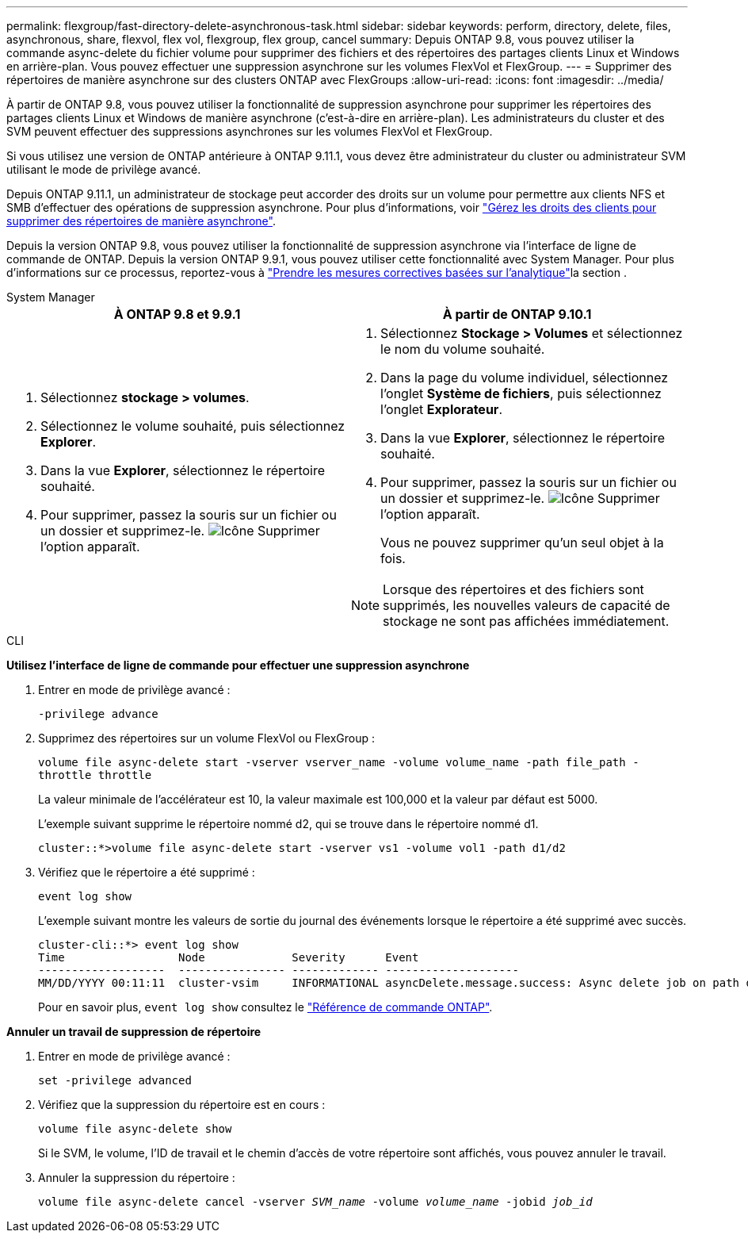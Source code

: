 ---
permalink: flexgroup/fast-directory-delete-asynchronous-task.html 
sidebar: sidebar 
keywords: perform, directory, delete, files, asynchronous, share, flexvol, flex vol, flexgroup, flex group, cancel 
summary: Depuis ONTAP 9.8, vous pouvez utiliser la commande async-delete du fichier volume pour supprimer des fichiers et des répertoires des partages clients Linux et Windows en arrière-plan. Vous pouvez effectuer une suppression asynchrone sur les volumes FlexVol et FlexGroup. 
---
= Supprimer des répertoires de manière asynchrone sur des clusters ONTAP avec FlexGroups
:allow-uri-read: 
:icons: font
:imagesdir: ../media/


[role="lead"]
À partir de ONTAP 9.8, vous pouvez utiliser la fonctionnalité de suppression asynchrone pour supprimer les répertoires des partages clients Linux et Windows de manière asynchrone (c'est-à-dire en arrière-plan). Les administrateurs du cluster et des SVM peuvent effectuer des suppressions asynchrones sur les volumes FlexVol et FlexGroup.

Si vous utilisez une version de ONTAP antérieure à ONTAP 9.11.1, vous devez être administrateur du cluster ou administrateur SVM utilisant le mode de privilège avancé.

Depuis ONTAP 9.11.1, un administrateur de stockage peut accorder des droits sur un volume pour permettre aux clients NFS et SMB d'effectuer des opérations de suppression asynchrone. Pour plus d'informations, voir link:manage-client-async-dir-delete-task.html["Gérez les droits des clients pour supprimer des répertoires de manière asynchrone"].

Depuis la version ONTAP 9.8, vous pouvez utiliser la fonctionnalité de suppression asynchrone via l'interface de ligne de commande de ONTAP. Depuis la version ONTAP 9.9.1, vous pouvez utiliser cette fonctionnalité avec System Manager. Pour plus d'informations sur ce processus, reportez-vous à link:../task_nas_file_system_analytics_take_corrective_action.html["Prendre les mesures correctives basées sur l'analytique"]la section .

[role="tabbed-block"]
====
.System Manager
--
|===
| À ONTAP 9.8 et 9.9.1 | À partir de ONTAP 9.10.1 


 a| 
. Sélectionnez *stockage > volumes*.
. Sélectionnez le volume souhaité, puis sélectionnez *Explorer*.
. Dans la vue *Explorer*, sélectionnez le répertoire souhaité.
. Pour supprimer, passez la souris sur un fichier ou un dossier et supprimez-le. image:icon_trash_can_white_bg.gif["Icône Supprimer"] l'option apparaît.

 a| 
. Sélectionnez *Stockage > Volumes* et sélectionnez le nom du volume souhaité.
. Dans la page du volume individuel, sélectionnez l’onglet *Système de fichiers*, puis sélectionnez l’onglet *Explorateur*.
. Dans la vue *Explorer*, sélectionnez le répertoire souhaité.
. Pour supprimer, passez la souris sur un fichier ou un dossier et supprimez-le. image:icon_trash_can_white_bg.gif["Icône Supprimer"] l'option apparaît.
+
Vous ne pouvez supprimer qu'un seul objet à la fois.




NOTE: Lorsque des répertoires et des fichiers sont supprimés, les nouvelles valeurs de capacité de stockage ne sont pas affichées immédiatement.

|===
--
.CLI
--
*Utilisez l'interface de ligne de commande pour effectuer une suppression asynchrone*

. Entrer en mode de privilège avancé :
+
`-privilege advance`

. Supprimez des répertoires sur un volume FlexVol ou FlexGroup :
+
`volume file async-delete start -vserver vserver_name -volume volume_name -path file_path -throttle throttle`

+
La valeur minimale de l'accélérateur est 10, la valeur maximale est 100,000 et la valeur par défaut est 5000.

+
L'exemple suivant supprime le répertoire nommé d2, qui se trouve dans le répertoire nommé d1.

+
....
cluster::*>volume file async-delete start -vserver vs1 -volume vol1 -path d1/d2
....
. Vérifiez que le répertoire a été supprimé :
+
`event log show`

+
L'exemple suivant montre les valeurs de sortie du journal des événements lorsque le répertoire a été supprimé avec succès.

+
....
cluster-cli::*> event log show
Time                 Node             Severity      Event
-------------------  ---------------- ------------- --------------------
MM/DD/YYYY 00:11:11  cluster-vsim     INFORMATIONAL asyncDelete.message.success: Async delete job on path d1/d2 of volume (MSID: 2162149232) was completed.
....
+
Pour en savoir plus, `event log show` consultez le link:https://docs.netapp.com/us-en/ontap-cli/event-log-show.html["Référence de commande ONTAP"^].



*Annuler un travail de suppression de répertoire*

. Entrer en mode de privilège avancé :
+
`set -privilege advanced`

. Vérifiez que la suppression du répertoire est en cours :
+
`volume file async-delete show`

+
Si le SVM, le volume, l'ID de travail et le chemin d'accès de votre répertoire sont affichés, vous pouvez annuler le travail.

. Annuler la suppression du répertoire :
+
`volume file async-delete cancel -vserver _SVM_name_ -volume _volume_name_ -jobid _job_id_`



--
====